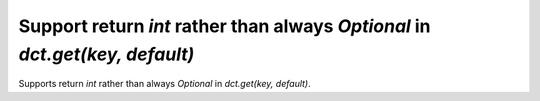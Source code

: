 Support return `int` rather than always `Optional` in `dct.get(key, default)`
-----------------------------------------------------------------------------

Supports return `int` rather than always `Optional` in `dct.get(key, default)`.